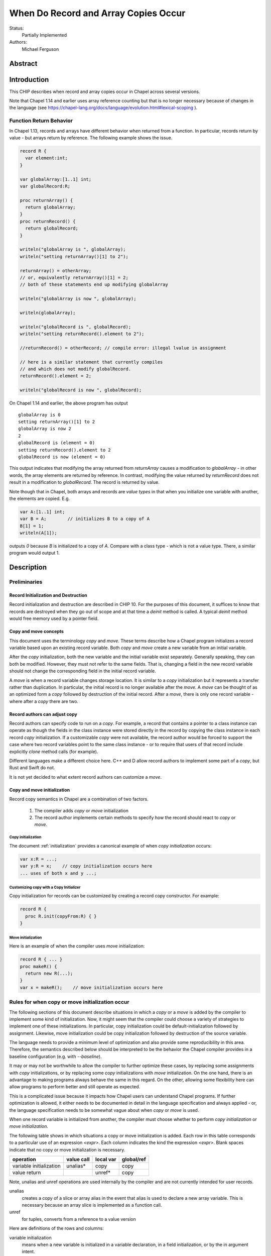 .. _record-copies:

When Do Record and Array Copies Occur
=====================================

Status:
  Partially Implemented

Authors:
  Michael Ferguson

Abstract
--------

Introduction
------------

This CHIP describes when record and array copies occur in Chapel across
several versions.

Note that Chapel 1.14 and earlier uses array reference counting but that
is no longer necessary because of changes in the language (see
https://chapel-lang.org/docs/language/evolution.html#lexical-scoping
).

Function Return Behavior
++++++++++++++++++++++++

In Chapel 1.13, records and arrays have different behavior when returned from a
function. In particular, records return by value - but arrays return by
reference. The following example shows the issue.

.. code-block:: chapel

  record R {
    var element:int;
  }

  var globalArray:[1..1] int;
  var globalRecord:R;

  proc returnArray() {
    return globalArray;
  }
  proc returnRecord() {
    return globalRecord;
  }

  writeln("globalArray is ", globalArray);
  writeln("setting returnArray()[1] to 2");

  returnArray() = otherArray;
  // or, equivalently returnArray()[1] = 2;
  // both of these statements end up modifying globalArray

  writeln("globalArray is now ", globalArray);

  writeln(globalArray);

  writeln("globalRecord is ", globalRecord);
  writeln("setting returnRecord().element to 2");

  //returnRecord() = otherRecord; // compile error: illegal lvalue in assignment

  // here is a similar statement that currently compiles
  // and which does not modify globalRecord.
  returnRecord().element = 2;

  writeln("globalRecord is now ", globalRecord);

On Chapel 1.14 and earlier, the above program has output

::

  globalArray is 0
  setting returnArray()[1] to 2
  globalArray is now 2
  2
  globalRecord is (element = 0)
  setting returnRecord().element to 2
  globalRecord is now (element = 0)

This output indicates that modifying the array returned from `returnArray`
causes a modification to `globalArray` - in other words, the array elements
are returned by reference. In contrast, modifying the value returned by
`returnRecord` does not result in a modification to `globalRecord`.  The record
is returned by value.

Note though that in Chapel, both arrays and records are `value types` in that
when you initialize one variable with another, the elements are copied. E.g.

.. code-block:: chapel

  var A:[1..1] int;
  var B = A;        // initializes B to a copy of A
  B[1] = 1;
  writeln(A[1]);

outputs `0` because `B` is initialized to a copy of `A`. Compare with a class
type - which is not a value type. There, a similar program would output 1.

Description
-----------

Preliminaries
+++++++++++++

Record Initialization and Destruction
*************************************

Record initialization and destruction are described in CHIP 10.  For the
purposes of this document, it suffices to know that records are destroyed
when they go out of scope and at that time a `deinit` method is called.
A typical `deinit` method would free memory used by a pointer field.

Copy and move concepts
**********************

This document uses the terminology `copy` and `move`. These terms
describe how a Chapel program initializes a record variable based upon an
existing record variable. Both `copy` and `move` create a new variable
from an initial variable.

After the `copy` initialization, both the new variable and the initial
variable exist separately. Generally speaking, they can both be modified.
However, they must not refer to the same fields. That is, changing a
field in the new record variable should not change the corresponding
field in the initial record variable.

A `move` is when a record variable changes storage location. It is
similar to a `copy` initialization but it represents a transfer rather than
duplication. In particular, the initial record is no longer available
after the `move`.  A `move` can be thought of as an optimized form a
`copy` followed by destruction of the initial record.  After a `move`,
there is only one record variable - where after a `copy` there are two.

Record authors can adjust copy
******************************

Record authors can specify code to run on a `copy`.  For example, a
record that contains a pointer to a class instance can operate as though
the fields in the class instance were stored directly in the record by
copying the class instance in each record `copy` initialization. If a
customizable `copy` were not available, the record author would be
forced to support the case where two record variables point to the same
class instance - or to require that users of that record include
explicitly `clone` method calls (for example).

Different languages make a different choice here. C++ and D allow record
authors to implement some part of a `copy`, but Rust and Swift do not.

It is not yet decided to what extent record authors can customize a
`move`.

Copy and move initialization
****************************

Record copy semantics in Chapel are a combination of two factors.

 1) The compiler adds `copy` or `move` initialization
 2) The record author implements certain methods
    to specify how the record should react to `copy` or `move`.

Copy initialization
^^^^^^^^^^^^^^^^^^^

The document :ref:`initialization` provides a canonical example of
when `copy initialization` occurs:

.. code-block:: chapel

  var x:R = ...;
  var y:R = x;    // copy initialization occurs here
  ... uses of both x and y ...;

Customizing copy with a Copy Initializer
^^^^^^^^^^^^^^^^^^^^^^^^^^^^^^^^^^^^^^^^

Copy initialization for records can be customized by creating a record
copy constructor. For example:

.. code-block:: chapel

  record R {
    proc R.init(copyFrom:R) { }
  }


Move initialization
^^^^^^^^^^^^^^^^^^^

Here is an example of when the compiler uses `move` initialization:

.. code-block:: chapel

  record R { ... }
  proc makeR() {
    return new R(...);
  }
  var x = makeR();    // move initialization occurs here


Rules for when copy or move initialization occur
++++++++++++++++++++++++++++++++++++++++++++++++

The following sections of this document describe situations in which a `copy`
or a `move` is added by the compiler to implement some kind of initialization.
Now, it might seem that the compiler could choose a variety of strategies to
implement one of these initializations. In particular, copy initialization
could be default-initialization followed by assignment. Likewise, move
initialization could be copy initialization followed by destruction of the
source variable.

The language needs to provide a minimum
level of optimization and also provide some reproducibility in this area.
Therefore, the semantics described below should be interpreted to be the
behavior the Chapel compiler provides in a baseline configuration (e.g. with
`--baseline`).

It may or may not be worthwhile to allow the compiler to further optimize
these cases, by replacing some assignments with `copy` initializations,
or by replacing some `copy` initializations with `move` initialization.
On the one hand, there is an advantage to making programs always behave
the same in this regard. On the other, allowing some flexibility here can
allow programs to perform better and still operate as expected.

This is a complicated issue because it impacts how Chapel users can
understand Chapel programs. If further optimization is allowed, it either
needs to be documented in detail in the language specification and always
applied - or, the language specification needs to be somewhat vague about
when `copy` or `move` is used.

.. _copy-move-table:

When one record variable is initialized from another, the compiler must choose
whether to perform `copy initialization` or `move initialization`.

The following table shows in which situations a copy or move initialization is
added. Each row in this table corresponds to a particular use of an expression
`<expr>`. Each column indicates the kind the expression `<expr>`. Blank spaces
indicate that no copy or move initialization is necessary.

========================  ==========  =========  ==========
operation                 value call  local var  global/ref
========================  ==========  =========  ==========
variable initialization   unalias*    copy       copy
value return                          unref*     copy
========================  ==========  =========  ==========

Note, unalias and unref operations are used internally by the
compiler and are not currently intended for user records.

unalias
  creates a copy of a slice or array alias in the event that alias is
  used to declare a new array variable. This is necessary because
  an array slice is implemented as a function call.

unref
  for tuples, converts from a reference to a value version


Here are definitions of the rows and columns:

variable initialization
  means when a new variable is initialized in a variable declaration, in
  a field initialization, or by the in argument intent.

value return
  means that an expression is returned from a function

value call
  means a function call that does not return with ref or const ref return
  intent

local var
  means a use of a function-local variable

global/ref
  means a use of a global variable, an outer scope variable, or a
  reference variable or argument

Historical rules for when copy occurs
+++++++++++++++++++++++++++++++++++++

In Chapel before 1.13, autoCopy and initCopy procedures implemented the
copy operations. They were called according to this table, where

  * auto = autoCopy
  * init = initCopy

========================  ==========  =========  =========  ============  ============
operation                 value call  local var  outer var  ref argument  ref/ref call
========================  ==========  =========  =========  ============  ============
variable initialization   init        init       init       init          init     
call as `in` argument     auto+init   init       init       init          init    
field initialization      auto+auto   auto       auto       auto          auto
value return              auto+auto   auto       auto       auto          auto    
========================  ==========  =========  =========  ============  ============

In Chapel 1.13, the situation was improved to the following table for
strings and user records:

========================  ==========  =========  =========  ============  ============
operation                 value call  local var  outer var  ref argument  ref/ref call
========================  ==========  =========  =========  ============  ============
variable initialization               init       init       init          init     
call as `in` argument     init        init       init       init          init    
field initialization      auto        auto       auto       auto          auto     
value return                                     auto       *             auto    
========================  ==========  =========  =========  ============  ============

  * note that value return, ref argument case seems to be an
    implementation omission.


Example Array Programs
++++++++++++++++++++++

This section discusses many example programs working with arrays in order
to demonstrate the design.

For each of these examples, we will point out when `copy` or `move`
initialization occur and discuss whether the proposed behavior is
different from the current behavior as implemented in Chapel v1.13.

Returning a Local Array
***********************

.. code-block:: chapel

   proc createArray() {
     var retA: [1..10000] real;
     return retA;
   }
   var A = createArray();

`retA` is an `_array`. In the process of returning from `createArray`, a
`move` initialization occurs. A second `move` initialization is used to
initializing the `A` variable and again does not perform a deep copy.
Thus, the desired behavior is achieved: the array is returned without any
copies.

Returning a Global Array with ref Return Intent
***********************************************

.. code-block:: chapel

   var globalArray: [1..10000] real;
   proc returnGlobalArray() ref {
     return globalArray;
   }
   var A = returnGlobalArray();

The process of returning from `returnGlobalArray` does not perform any
copy or move initialization since it returns with `ref` intent. However,
the variable initialization for `A` is using a ref and so is treated the
same as initialization from another variable. That results in a `copy`
operation. That gives in the desired semantics: `A` refers to a
different array than `outerA`.

The current implementation creates an `initCopy` call for the variable
initialization of `A` in this example.


Returning a Global Array
************************

.. code-block:: chapel

   var globalArray: [1..10000] real;
   proc returnGlobalArray() {
     return globalArray;
   }
   var A = returnGlobalArray();

In this case, returnGlobalArray creates a copy of globalArray and
returns it. Then, this A is `move` initialized with this copy.

Returning an argument
*********************

.. code-block:: chapel

  var A:[1..3] int;

  proc f(arg) {
    return arg;
  }

  writeln(f(A));

As with the previous example, the function `f` creates a copy
of the argument before returning it.


Passing a Returned Local Array
******************************

.. code-block:: chapel

   proc createArray() {
     var retA: [1..10000] real;
     return retA;
   }
   proc consumesArray(A:[] real) {
     writeln(A[1]);
   }
   consumesArray(createArray());

As we have previously discussed, the process of returning from
`createArray` would not create a copy. The call to `consumesArray` also
does not create a copy. Note that it would still not make a copy in this
case even if it had the `in` argument intent.  That gives the desired
result: no copy is necessary.

Initializing a Record Field with an Array Argument
**************************************************

.. code-block:: chapel

   record RecordStoringArray{ var field; }
   proc createArray() {
     var retA: [1..10000] real;
     return retA;
   }
   proc consumesArray(A:[] real) {
     return new RecordStoringArray(A);
   }
   consumesArray(createArray());

As before, `createArray` does not call `copy` in the process of
returning. The value returned will be destroyed after the `consumesArray`
call. The call to `consumesArray` does not create a copy since it is
passing by reference. The initialization function for
`RecordStoringArray` takes the argument by `in` intent, consuming
the result of createArray without creating a copy.

* Not yet implemented.

Returning a Local Array with ref Return Intent
**********************************************

.. code-block:: chapel

  proc f() ref {
    var localArray:[1..100] int;
    return localArray; // error: returning local by ref
  }

  writeln(f()[1]);

This example should be a compilation error. Since returning with `ref`
intent has no impact on the lifetime of the returned variable,
`localArray` should continue to be destroyed when `f` exits, so that any
use of the data in the returned value would be a use-after-free.

* Error not yet implemented.

Returning a Slice of a Local Array
**********************************

.. code-block:: chapel

  proc f() {
    var A:[1..4] int;
    return A[2..3];
  }

  var A_slice = f();
  writeln(A_slice);

It is TBD whether this example will be supported or whether it is
a compilation error.

* Error not yet implemented.

Returning a Slice of a Global Array
***********************************

.. code-block:: chapel

  var A:[1..4] int;

  proc f() {
    return A[2..3];
  }

  proc g(x) {
    x[2] = 1;
  }

  g(f());
  writeln(A);

It is TBD what this program should output.

Initializing a Variable with a Slice
************************************

.. code-block:: chapel

  var A:[1..4] int;
  var A_slice = A[2..3];
  A_slice[2] = 1;
  writeln(A);

This program outputs `0 0 0 0`.

Initializing a Variable to Refer to a Slice
*******************************************

.. code-block:: chapel

  var A:[1..4] int;
  var A_slice => A[2..3];
  A_slice[2] = 1;
  writeln(A);

This program outputs `0 1 0 0`.


